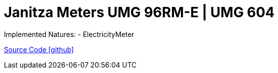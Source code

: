 = Janitza Meters UMG 96RM-E | UMG 604

Implemented Natures:
- ElectricityMeter

https://github.com/OpenEMS/openems/tree/develop/io.openems.edge.meter.janitza[Source Code icon:github[]]
